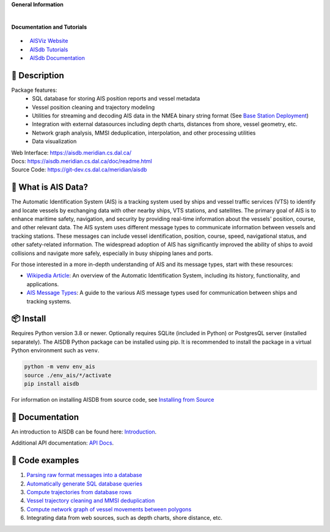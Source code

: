 .. |space| unicode:: 0xA0

**General Information**

.. image:: https://img.shields.io/pypi/pyversions/aisdb
   :target: https://pypi.org/project/aisdb/
.. image:: https://img.shields.io/github/v/release/aisviz/aisdb
   :target: https://github.com/AISViz/AISdb/releases
.. image:: https://img.shields.io/github/commits-since/aisviz/aisdb/latest
   :target: https://github.com/AISViz/AISdb
.. image:: https://img.shields.io/github/commit-activity/t/aisviz/aisdb
   :target: https://github.com/AISViz/AISdb
   :alt: Commits in the Repository
.. image:: https://img.shields.io/github/languages/top/aisviz/aisdb
   :target: https://github.com/AISViz/AISdb
.. image:: https://img.shields.io/github/repo-size/aisviz/aisdb
   :target: https://github.com/AISViz/AISdb
|
.. image:: https://img.shields.io/github/license/aisviz/aisdb
   :target: https://github.com/AISViz/AISdb
.. image:: https://github.com/AISViz/AISdb/actions/workflows/CI.yml/badge.svg
   :target: https://github.com/AISViz/AISdb/actions/workflows/CI.yml
   :alt: CI status
.. image:: https://github.com/AISViz/AISdb/actions/workflows/github-code-scanning/codeql/badge.svg
   :target: https://github.com/AISViz/AISdb/actions/workflows/github-code-scanning/codeql
   :alt: CodeQL status
.. image:: https://github.com/AISViz/AISdb/actions/workflows/Install.yml/badge.svg
   :target: https://github.com/AISViz/AISdb/actions/workflows/Install.yml
   :alt: Test installation status

**Documentation and Tutorials**

 .. |aisviz| image:: https://img.shields.io/website?url=https%3A%2F%2Faisviz.github.io
   :target: https://img.shields.io/website?url=https%3A%2F%2Faisviz.github.io
.. |aisdb_doc| image:: https://img.shields.io/website?url=https%3A%2F%2Faisviz.gitbook.io/documentation/
   :target: https://img.shields.io/website?url=https%3A%2F%2Faisviz.gitbook.io/documentation/
.. |aisdb_tut| image:: https://img.shields.io/website?url=https%3A%2F%2Faisviz.gitbook.io/tutorials/
   :target: https://img.shields.io/website?url=https%3A%2F%2Faisviz.gitbook.io/tutorials/

- |aisviz| |space| `AISViz Website <https://aisviz.github.io>`_
- |aisdb_tut| |space| `AISdb Tutorials <https://aisviz.gitbook.io/tutorials>`_
- |aisdb_doc| |space| `AISdb Documentation <https://aisviz.gitbook.io/documentation>`_

.. description:

📍 Description
-----------

Package features:
  + SQL database for storing AIS position reports and vessel metadata
  + Vessel position cleaning and trajectory modeling
  + Utilities for streaming and decoding AIS data in the NMEA binary string format (See `Base Station Deployment <AIS_base_station.html>`__)
  + Integration with external datasources including depth charts, distances from shore, vessel geometry, etc.
  + Network graph analysis, MMSI deduplication, interpolation, and other processing utilities
  + Data visualization


.. image:: https://aisdb.meridian.cs.dal.ca/readme_example.png


| Web Interface:
  https://aisdb.meridian.cs.dal.ca/
| Docs:
  https://aisdb.meridian.cs.dal.ca/doc/readme.html
| Source Code: 
  https://git-dev.cs.dal.ca/meridian/aisdb

.. whatisais:

📢 What is AIS Data?
------------

The Automatic Identification System (AIS) is a tracking system used by ships and vessel traffic services (VTS) to identify and locate vessels by exchanging data with other nearby ships, VTS stations, and satellites. The primary goal of AIS is to enhance maritime safety, navigation, and security by providing real-time information about the vessels' position, course, and other relevant data. The AIS system uses different message types to communicate information between vessels and tracking stations. These messages can include vessel identification, position, course, speed, navigational status, and other safety-related information. The widespread adoption of AIS has significantly improved the ability of ships to avoid collisions and navigate more safely, especially in busy shipping lanes and ports.

For those interested in a more in-depth understanding of AIS and its message types, start with these resources:

- `Wikipedia Article <https://en.wikipedia.org/wiki/Automatic_identification_system>`_: An overview of the Automatic Identification System, including its history, functionality, and applications.

- `AIS Message Types <https://arundaleais.github.io/docs/ais/ais_message_types.html>`_: A guide to the various AIS message types used for communication between ships and tracking systems.

📦 Install
-------

.. _install-pip:
  
Requires Python version 3.8 or newer.
Optionally requires SQLite (included in Python) or PostgresQL server (installed separately).
The AISDB Python package can be installed using pip.
It is recommended to install the package in a virtual Python environment such as ``venv``.

.. code-block:: sh

   python -m venv env_ais 
   source ./env_ais/*/activate
   pip install aisdb

.. _install-src:

For information on installing AISDB from source code, see `Installing from Source <https://aisdb.meridian.cs.dal.ca/doc/install_from_source.html>`__

.. _readme-docs:


📓 Documentation
-------------

An introduction to AISDB can be found here: `Introduction <https://aisdb.meridian.cs.dal.ca/doc/intro.html>`__.

Additional API documentation: `API Docs <https://aisdb.meridian.cs.dal.ca/doc/api/aisdb.html>`__.

.. _readme-examples:

🔮 Code examples
-------------

1. `Parsing raw format messages into a
   database <https://aisdb.meridian.cs.dal.ca/doc/api/aisdb.database.decoder.html#aisdb.database.decoder.decode_msgs>`__

2. `Automatically generate SQL database
   queries <https://aisdb.meridian.cs.dal.ca/doc/api/aisdb.database.dbqry.html#aisdb.database.dbqry.DBQuery>`__

3. `Compute trajectories from database rows <https://aisdb.meridian.cs.dal.ca/doc/api/aisdb.track_gen.html#aisdb.track_gen.TrackGen>`__

4. `Vessel trajectory cleaning and MMSI deduplication <https://aisdb.meridian.cs.dal.ca/doc/api/aisdb.track_gen.html#aisdb.track_gen.encode_greatcircledistance>`__

5. `Compute network graph of vessel movements between
   polygons <https://aisdb.meridian.cs.dal.ca/doc/api/aisdb.network_graph.html#aisdb.network_graph.graph>`__

6. Integrating data from web sources, such as depth charts, shore distance, etc.
